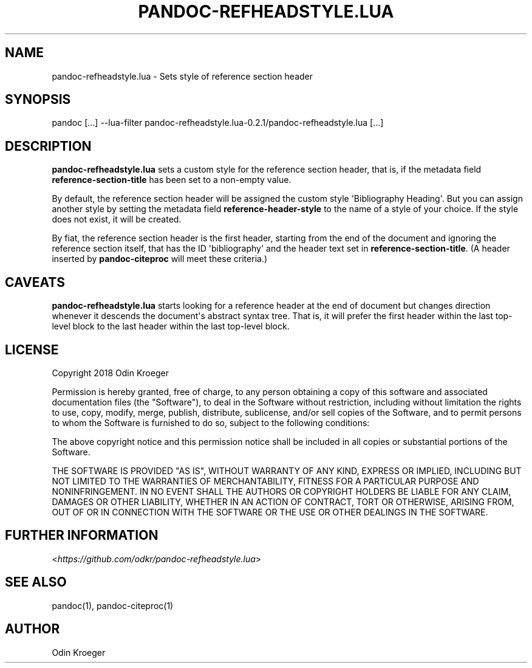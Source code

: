 .\" Man page generated from reStructuredText.
.
.TH PANDOC-REFHEADSTYLE.LUA 1 "May 2, 2018" "0.2.1" ""
.SH NAME
pandoc-refheadstyle.lua \- Sets style of reference section header
.
.nr rst2man-indent-level 0
.
.de1 rstReportMargin
\\$1 \\n[an-margin]
level \\n[rst2man-indent-level]
level margin: \\n[rst2man-indent\\n[rst2man-indent-level]]
-
\\n[rst2man-indent0]
\\n[rst2man-indent1]
\\n[rst2man-indent2]
..
.de1 INDENT
.\" .rstReportMargin pre:
. RS \\$1
. nr rst2man-indent\\n[rst2man-indent-level] \\n[an-margin]
. nr rst2man-indent-level +1
.\" .rstReportMargin post:
..
.de UNINDENT
. RE
.\" indent \\n[an-margin]
.\" old: \\n[rst2man-indent\\n[rst2man-indent-level]]
.nr rst2man-indent-level -1
.\" new: \\n[rst2man-indent\\n[rst2man-indent-level]]
.in \\n[rst2man-indent\\n[rst2man-indent-level]]u
..
.SH SYNOPSIS
.sp
pandoc [...] \-\-lua\-filter pandoc\-refheadstyle.lua\-0.2.1/pandoc\-refheadstyle.lua [...]
.SH DESCRIPTION
.sp
\fBpandoc\-refheadstyle.lua\fP sets a custom style for the reference section
header, that is, if the metadata field \fBreference\-section\-title\fP has been
set to a non\-empty value.
.sp
By default, the reference section header will be assigned the custom style
\(aqBibliography Heading\(aq. But you can assign another style by setting the
metadata field \fBreference\-header\-style\fP to the name of a style of your
choice. If the style does not exist, it will be created.
.sp
By fiat, the reference section header is the first header, starting from the
end of the document and ignoring the reference section itself, that has the
ID \(aqbibliography\(aq and the header text set in \fBreference\-section\-title\fP\&.
(A header inserted by \fBpandoc\-citeproc\fP will meet these criteria.)
.SH CAVEATS
.sp
\fBpandoc\-refheadstyle.lua\fP starts looking for a reference header at the
end of document but changes direction whenever it descends the document\(aqs
abstract syntax tree. That is, it will prefer the first header within the
last top\-level block to the last header within the last top\-level block.
.SH LICENSE
.sp
Copyright 2018 Odin Kroeger
.sp
Permission is hereby granted, free of charge, to any person obtaining a copy
of this software and associated documentation files (the "Software"), to deal
in the Software without restriction, including without limitation the rights
to use, copy, modify, merge, publish, distribute, sublicense, and/or sell
copies of the Software, and to permit persons to whom the Software is
furnished to do so, subject to the following conditions:
.sp
The above copyright notice and this permission notice shall be included in
all copies or substantial portions of the Software.
.sp
THE SOFTWARE IS PROVIDED "AS IS", WITHOUT WARRANTY OF ANY KIND, EXPRESS OR
IMPLIED, INCLUDING BUT NOT LIMITED TO THE WARRANTIES OF MERCHANTABILITY,
FITNESS FOR A PARTICULAR PURPOSE AND NONINFRINGEMENT. IN NO EVENT SHALL THE
AUTHORS OR COPYRIGHT HOLDERS BE LIABLE FOR ANY CLAIM, DAMAGES OR OTHER
LIABILITY, WHETHER IN AN ACTION OF CONTRACT, TORT OR OTHERWISE, ARISING FROM,
OUT OF OR IN CONNECTION WITH THE SOFTWARE OR THE USE OR OTHER DEALINGS IN THE
SOFTWARE.
.SH FURTHER INFORMATION
.sp
<\fI\%https://github.com/odkr/pandoc\-refheadstyle.lua\fP>
.SH SEE ALSO
.sp
pandoc(1), pandoc\-citeproc(1)
.SH AUTHOR
Odin Kroeger
.\" Generated by docutils manpage writer.
.
